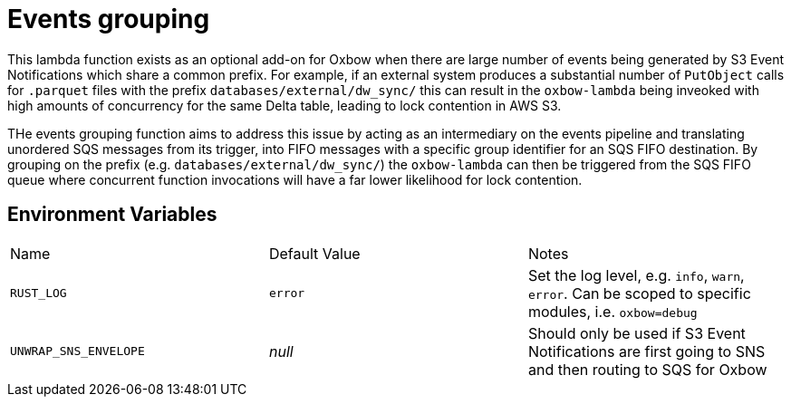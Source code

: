 = Events grouping

This lambda function exists as an optional add-on for Oxbow when there are
large number of events being generated by S3 Event Notifications which share a
common prefix. For example, if an external system produces a substantial number
of `PutObject` calls for `.parquet` files with the prefix
`databases/external/dw_sync/` this can result in the `oxbow-lambda` being
inveoked with high amounts of concurrency for the same Delta table, leading to
lock contention in AWS S3.

THe events grouping function aims to address this issue by acting as an
intermediary on the events pipeline and translating unordered SQS messages from
its trigger, into FIFO messages with a specific group identifier for an SQS
FIFO destination. By grouping on the prefix (e.g.
`databases/external/dw_sync/`) the `oxbow-lambda` can then be triggered from
the SQS FIFO queue where concurrent function invocations will have a far lower likelihood for lock contention.


== Environment Variables

|===

| Name | Default Value | Notes

| `RUST_LOG`
| `error`
| Set the log level, e.g. `info`, `warn`, `error`. Can be scoped to specific modules, i.e. `oxbow=debug`

| `UNWRAP_SNS_ENVELOPE`
| _null_
| Should only be used if S3 Event Notifications are first going to SNS and then routing to SQS for Oxbow


|===
